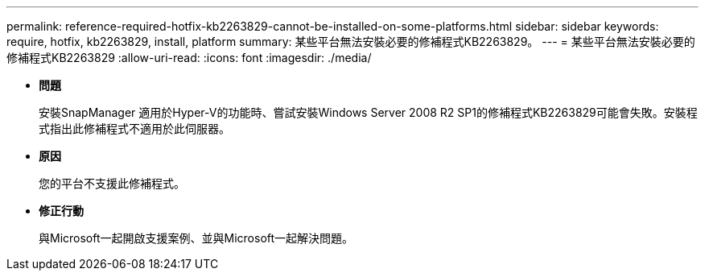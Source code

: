 ---
permalink: reference-required-hotfix-kb2263829-cannot-be-installed-on-some-platforms.html 
sidebar: sidebar 
keywords: require, hotfix, kb2263829, install, platform 
summary: 某些平台無法安裝必要的修補程式KB2263829。 
---
= 某些平台無法安裝必要的修補程式KB2263829
:allow-uri-read: 
:icons: font
:imagesdir: ./media/


* *問題*
+
安裝SnapManager 適用於Hyper-V的功能時、嘗試安裝Windows Server 2008 R2 SP1的修補程式KB2263829可能會失敗。安裝程式指出此修補程式不適用於此伺服器。

* *原因*
+
您的平台不支援此修補程式。

* *修正行動*
+
與Microsoft一起開啟支援案例、並與Microsoft一起解決問題。


